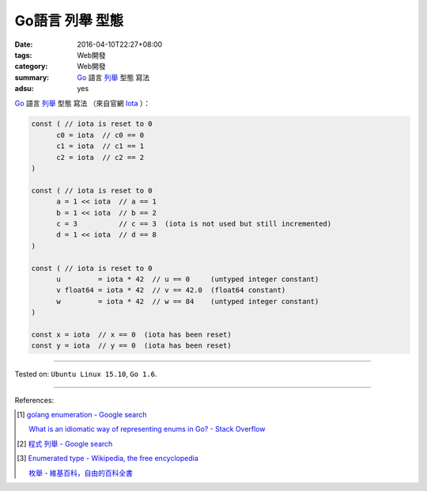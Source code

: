 Go語言 列舉 型態
################

:date: 2016-04-10T22:27+08:00
:tags: Web開發
:category: Web開發
:summary: Go_ 語言 `列舉`_ 型態 寫法
:adsu: yes


Go_ 語言 `列舉`_ 型態 寫法
（來自官網 Iota_ ）：

.. code-block:: go

  const ( // iota is reset to 0
  	c0 = iota  // c0 == 0
  	c1 = iota  // c1 == 1
  	c2 = iota  // c2 == 2
  )

  const ( // iota is reset to 0
  	a = 1 << iota  // a == 1
  	b = 1 << iota  // b == 2
  	c = 3          // c == 3  (iota is not used but still incremented)
  	d = 1 << iota  // d == 8
  )

  const ( // iota is reset to 0
  	u         = iota * 42  // u == 0     (untyped integer constant)
  	v float64 = iota * 42  // v == 42.0  (float64 constant)
  	w         = iota * 42  // w == 84    (untyped integer constant)
  )

  const x = iota  // x == 0  (iota has been reset)
  const y = iota  // y == 0  (iota has been reset)


----

Tested on: ``Ubuntu Linux 15.10``, ``Go 1.6``.

----

References:

.. [1] `golang enumeration - Google search <https://www.google.com/search?q=golang+enumeration>`_

       `What is an idiomatic way of representing enums in Go? - Stack Overflow <http://stackoverflow.com/questions/14426366/what-is-an-idiomatic-way-of-representing-enums-in-go>`_

.. [2] `程式 列舉 - Google search <https://www.google.com/search?q=%E7%A8%8B%E5%BC%8F+%E5%88%97%E8%88%89>`_

.. [3] `Enumerated type - Wikipedia, the free encyclopedia <https://en.wikipedia.org/wiki/Enumerated_type>`_

       `枚舉 - 維基百科，自由的百科全書 <https://zh.wikipedia.org/zh-tw/%E6%9E%9A%E4%B8%BE>`_

.. _Go: https://golang.org/
.. _列舉: https://en.wikipedia.org/wiki/Enumerated_type
.. _Iota: https://golang.org/ref/spec#Iota
